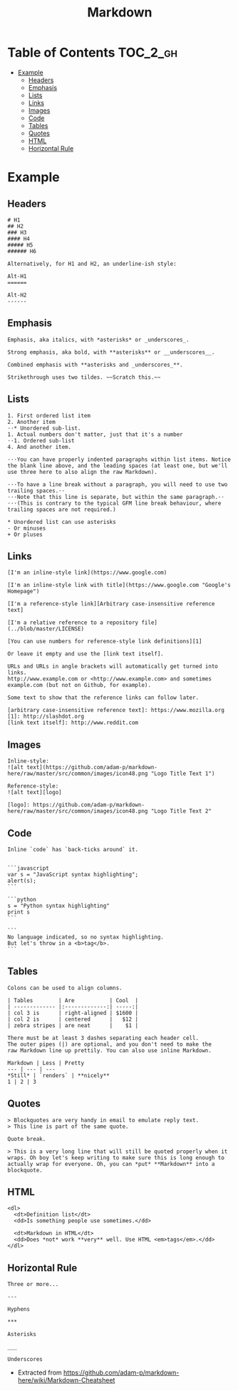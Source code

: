 #+TITLE: Markdown

* Table of Contents                                                :TOC_2_gh:
 - [[#example][Example]]
   - [[#headers][Headers]]
   - [[#emphasis][Emphasis]]
   - [[#lists][Lists]]
   - [[#links][Links]]
   - [[#images][Images]]
   - [[#code][Code]]
   - [[#tables][Tables]]
   - [[#quotes][Quotes]]
   - [[#html][HTML]]
   - [[#horizontal-rule][Horizontal Rule]]

* Example
** Headers
#+BEGIN_EXAMPLE
  # H1
  ## H2
  ### H3
  #### H4
  ##### H5
  ###### H6

  Alternatively, for H1 and H2, an underline-ish style:

  Alt-H1
  ======

  Alt-H2
  ------
#+END_EXAMPLE

** Emphasis
#+BEGIN_EXAMPLE
  Emphasis, aka italics, with *asterisks* or _underscores_.

  Strong emphasis, aka bold, with **asterisks** or __underscores__.

  Combined emphasis with **asterisks and _underscores_**.

  Strikethrough uses two tildes. ~~Scratch this.~~
#+END_EXAMPLE

** Lists
#+BEGIN_EXAMPLE
  1. First ordered list item
  2. Another item
  ⋅⋅* Unordered sub-list. 
  1. Actual numbers don't matter, just that it's a number
  ⋅⋅1. Ordered sub-list
  4. And another item.

  ⋅⋅⋅You can have properly indented paragraphs within list items. Notice the blank line above, and the leading spaces (at least one, but we'll use three here to also align the raw Markdown).

  ⋅⋅⋅To have a line break without a paragraph, you will need to use two trailing spaces.⋅⋅
  ⋅⋅⋅Note that this line is separate, but within the same paragraph.⋅⋅
  ⋅⋅⋅(This is contrary to the typical GFM line break behaviour, where trailing spaces are not required.)

  * Unordered list can use asterisks
  - Or minuses
  + Or pluses
#+END_EXAMPLE

** Links
#+BEGIN_EXAMPLE
  [I'm an inline-style link](https://www.google.com)

  [I'm an inline-style link with title](https://www.google.com "Google's Homepage")

  [I'm a reference-style link][Arbitrary case-insensitive reference text]

  [I'm a relative reference to a repository file](../blob/master/LICENSE)

  [You can use numbers for reference-style link definitions][1]

  Or leave it empty and use the [link text itself].

  URLs and URLs in angle brackets will automatically get turned into links. 
  http://www.example.com or <http://www.example.com> and sometimes 
  example.com (but not on Github, for example).

  Some text to show that the reference links can follow later.

  [arbitrary case-insensitive reference text]: https://www.mozilla.org
  [1]: http://slashdot.org
  [link text itself]: http://www.reddit.com
#+END_EXAMPLE

** Images
#+BEGIN_EXAMPLE
  Inline-style: 
  ![alt text](https://github.com/adam-p/markdown-here/raw/master/src/common/images/icon48.png "Logo Title Text 1")

  Reference-style: 
  ![alt text][logo]

  [logo]: https://github.com/adam-p/markdown-here/raw/master/src/common/images/icon48.png "Logo Title Text 2"
#+END_EXAMPLE

** Code
#+BEGIN_EXAMPLE
  Inline `code` has `back-ticks around` it.


  ```javascript
  var s = "JavaScript syntax highlighting";
  alert(s);
  ```
 
  ```python
  s = "Python syntax highlighting"
  print s
  ```
 
  ```
  No language indicated, so no syntax highlighting. 
  But let's throw in a <b>tag</b>.
  ```
#+END_EXAMPLE

** Tables
#+BEGIN_EXAMPLE
  Colons can be used to align columns.

  | Tables        | Are           | Cool  |
  | ------------- |:-------------:| -----:|
  | col 3 is      | right-aligned | $1600 |
  | col 2 is      | centered      |   $12 |
  | zebra stripes | are neat      |    $1 |

  There must be at least 3 dashes separating each header cell.
  The outer pipes (|) are optional, and you don't need to make the 
  raw Markdown line up prettily. You can also use inline Markdown.

  Markdown | Less | Pretty
  --- | --- | ---
  ,*Still* | `renders` | **nicely**
  1 | 2 | 3
#+END_EXAMPLE

** Quotes
#+BEGIN_EXAMPLE
  > Blockquotes are very handy in email to emulate reply text.
  > This line is part of the same quote.

  Quote break.

  > This is a very long line that will still be quoted properly when it wraps. Oh boy let's keep writing to make sure this is long enough to actually wrap for everyone. Oh, you can *put* **Markdown** into a blockquote.
#+END_EXAMPLE

** HTML
#+BEGIN_EXAMPLE
  <dl>
    <dt>Definition list</dt>
    <dd>Is something people use sometimes.</dd>

    <dt>Markdown in HTML</dt>
    <dd>Does *not* work **very** well. Use HTML <em>tags</em>.</dd>
  </dl>
#+END_EXAMPLE

** Horizontal Rule
#+BEGIN_EXAMPLE
  Three or more...

  ---

  Hyphens

  ,***

  Asterisks

  ___

  Underscores
#+END_EXAMPLE

- Extracted from https://github.com/adam-p/markdown-here/wiki/Markdown-Cheatsheet
